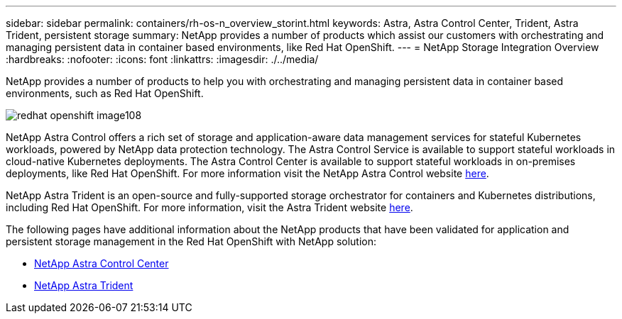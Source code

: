 ---
sidebar: sidebar
permalink: containers/rh-os-n_overview_storint.html
keywords: Astra, Astra Control Center, Trident, Astra Trident, persistent storage
summary: NetApp provides a number of products which assist our customers with orchestrating and managing persistent data in container based environments, like Red Hat OpenShift.
---
= NetApp Storage Integration Overview
:hardbreaks:
:nofooter:
:icons: font
:linkattrs:
:imagesdir: ./../media/

//
// This file was created with NDAC Version 0.9 (June 4, 2020)
//
// 2020-06-25 14:31:33.563897
//

[.lead]
NetApp provides a number of products to help you with orchestrating and managing persistent data in container based environments, such as Red Hat OpenShift.

image:redhat_openshift_image108.jpg[]

NetApp Astra Control offers a rich set of storage and application-aware data management services for stateful Kubernetes workloads, powered by NetApp data protection technology. The Astra Control Service is available to support stateful workloads in cloud-native Kubernetes deployments. The Astra Control Center is available to support stateful workloads in on-premises deployments, like Red Hat OpenShift. For more information visit the NetApp Astra Control website https://cloud.netapp.com/astra[here].

NetApp Astra Trident is an open-source and fully-supported storage orchestrator for containers and Kubernetes distributions, including Red Hat OpenShift. For more information, visit the Astra Trident website https://docs.netapp.com/us-en/trident/index.html[here].

The following pages have additional information about the NetApp products that have been validated for application and persistent storage management in the Red Hat OpenShift with NetApp solution:

* link:rh-os-n_overview_astra.html[NetApp Astra Control Center]

* link:rh-os-n_overview_trident.html[NetApp Astra Trident]
